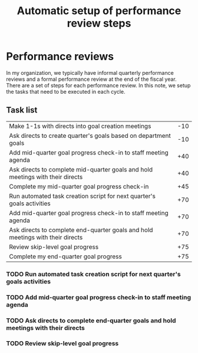 #+Title: Automatic setup of performance review steps
#+FILETAGS: :Manager:Work:

* Performance reviews

  In my organization, we typically have informal quarterly performance
  reviews and a formal performance review at the end of the fiscal
  year. There are a set of steps for each performance review. In this
  note, we setup the tasks that need to be executed in each cycle.

** Task list

#+NAME: Performance_review_tasks
|--------------------------------------------------------------------------------+-----|
| Make 1-1s with directs into goal creation meetings                             | -10 |
| Ask directs to create quarter's goals based on department goals                | -10 |
| Add mid-quarter goal progress check-in to staff meeting agenda                 | +40 |
| Ask directs to complete mid-quarter goals and hold meetings with their directs | +40 |
| Complete my mid-quarter goal progress check-in                                 | +45 |
| Run automated task creation script for next quarter's goals activities         | +70 |
| Add mid-quarter goal progress check-in to staff meeting agenda                 | +70 |
| Ask directs to complete end-quarter goals and hold meetings with their directs | +70 |
| Review skip-level goal progress                                                | +75 |
| Complete my end-quarter goal progress                                          | +75 |
|--------------------------------------------------------------------------------+-----|

#+CALL: ../task_management/Tasks.org:generate_tasks_from_offset(tab = Performance_review_tasks, start_date="2024-10-01")

#+RESULTS:
:results:
*** DONE Complete my mid-quarter goal progress check-in
    SCHEDULED: <2024-11-17 Sun 19:00>
   :PROPERTIES:
   :EFFORT: 00:15
   :BENEFIT: 10
   :RATIO: 0.40
   :END:


*** TODO Run automated task creation script for next quarter's goals activities
    SCHEDULED: <2024-12-10 Tue 20:00>
   :PROPERTIES:
   :EFFORT: 00:15
   :BENEFIT: 10
   :RATIO: 0.40
   :END:


*** TODO Add mid-quarter goal progress check-in to staff meeting agenda
    SCHEDULED: <2024-12-10 Tue 20:00>
   :PROPERTIES:
   :EFFORT: 00:15
   :BENEFIT: 10
   :RATIO: 0.40
   :END:


*** TODO Ask directs to complete end-quarter goals and hold meetings with their directs
    SCHEDULED: <2024-12-10 Tue 20:00>
   :PROPERTIES:
   :EFFORT: 00:15
   :BENEFIT: 10
   :RATIO: 0.40
   :END:


*** TODO Review skip-level goal progress
    SCHEDULED: <2024-12-15 Sun 20:00>
   :PROPERTIES:
   :EFFORT: 00:15
   :BENEFIT: 10
   :RATIO: 0.40
   :END:
